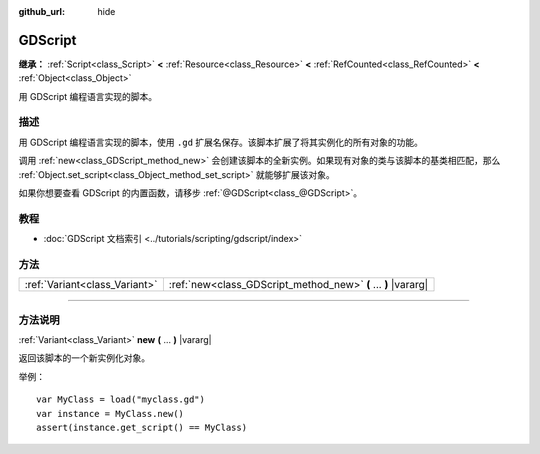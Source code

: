 :github_url: hide

.. DO NOT EDIT THIS FILE!!!
.. Generated automatically from Godot engine sources.
.. Generator: https://github.com/godotengine/godot/tree/master/doc/tools/make_rst.py.
.. XML source: https://github.com/godotengine/godot/tree/master/modules/gdscript/doc_classes/GDScript.xml.

.. _class_GDScript:

GDScript
========

**继承：** :ref:`Script<class_Script>` **<** :ref:`Resource<class_Resource>` **<** :ref:`RefCounted<class_RefCounted>` **<** :ref:`Object<class_Object>`

用 GDScript 编程语言实现的脚本。

.. rst-class:: classref-introduction-group

描述
----

用 GDScript 编程语言实现的脚本，使用 ``.gd`` 扩展名保存。该脚本扩展了将其实例化的所有对象的功能。

调用 :ref:`new<class_GDScript_method_new>` 会创建该脚本的全新实例。如果现有对象的类与该脚本的基类相匹配，那么 :ref:`Object.set_script<class_Object_method_set_script>` 就能够扩展该对象。

如果你想要查看 GDScript 的内置函数，请移步 :ref:`@GDScript<class_@GDScript>`\ 。

.. rst-class:: classref-introduction-group

教程
----

- :doc:`GDScript 文档索引 <../tutorials/scripting/gdscript/index>`

.. rst-class:: classref-reftable-group

方法
----

.. table::
   :widths: auto

   +-------------------------------+----------------------------------------------------------------+
   | :ref:`Variant<class_Variant>` | :ref:`new<class_GDScript_method_new>` **(** ... **)** |vararg| |
   +-------------------------------+----------------------------------------------------------------+

.. rst-class:: classref-section-separator

----

.. rst-class:: classref-descriptions-group

方法说明
--------

.. _class_GDScript_method_new:

.. rst-class:: classref-method

:ref:`Variant<class_Variant>` **new** **(** ... **)** |vararg|

返回该脚本的一个新实例化对象。

举例：

::

    var MyClass = load("myclass.gd")
    var instance = MyClass.new()
    assert(instance.get_script() == MyClass)

.. |virtual| replace:: :abbr:`virtual (本方法通常需要用户覆盖才能生效。)`
.. |const| replace:: :abbr:`const (本方法没有副作用。不会修改该实例的任何成员变量。)`
.. |vararg| replace:: :abbr:`vararg (本方法除了在此处描述的参数外，还能够继续接受任意数量的参数。)`
.. |constructor| replace:: :abbr:`constructor (本方法用于构造某个类型。)`
.. |static| replace:: :abbr:`static (调用本方法无需实例，所以可以直接使用类名调用。)`
.. |operator| replace:: :abbr:`operator (本方法描述的是使用本类型作为左操作数的有效操作符。)`
.. |bitfield| replace:: :abbr:`BitField (这个值是由下列标志构成的位掩码整数。)`
